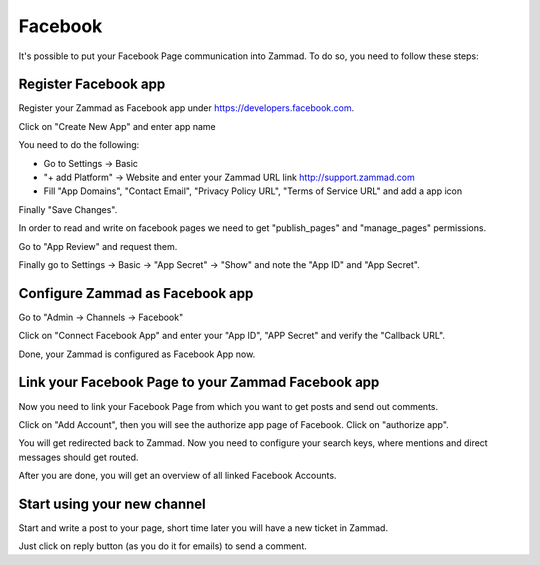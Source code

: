 Facebook
********

It's possible to put your Facebook Page communication into Zammad. To do so, you need to follow these steps:

Register Facebook app
=====================

Register your Zammad as Facebook app under https://developers.facebook.com.

.. image:: images/developers.facebook.com-create-app.png
   :alt: new app page

Click on "Create New App" and enter app name

.. image:: images/developers.facebook.com-settings-basic.png
   :alt: app settings

You need to do the following:

* Go to Settings -> Basic
* "+ add Platform" -> Website and enter your Zammad URL link http://support.zammad.com
* Fill "App Domains", "Contact Email", "Privacy Policy URL", "Terms of Service URL" and add a app icon

Finally "Save Changes".

In order to read and write on facebook pages we need to get "publish_pages" and "manage_pages" permissions.

Go to "App Review" and request them.

.. image:: images/developers.facebook.com-review-permission.png
   :alt: "publish_pages" and "manage_pages" permissions

Finally go to Settings -> Basic -> "App Secret" -> "Show" and note the "App ID" and "App Secret".


Configure Zammad as Facebook app
================================

Go to "Admin -> Channels -> Facebook"

.. image:: images/zammad_connect_app1.png
   :alt: Admin -> Channels -> Facebook

Click on "Connect Facebook App" and enter your "App ID", "APP Secret" and verify the "Callback URL".

.. image:: images/zammad_connect_app2.png
   :alt: Connect Facebook App, click "Submit"

Done, your Zammad is configured as Facebook App now.


Link your Facebook Page to your Zammad Facebook app
===================================================

Now you need to link your Facebook Page from which you want to get posts and send out comments.

Click on "Add Account", then you will see the authorize app page of Facebook. Click on "authorize app".

.. image:: images/zammad_link_facebook_account.png
   :alt: Click on "Add Account"

.. image:: images/facebook.com_authorize_app.png
   :alt: Facebook authorize app page will appear

You will get redirected back to Zammad. Now you need to configure your search keys, where mentions and direct messages should get routed.

.. image:: images/zammad_linked_facebook_account.png
   :alt: Back in Zammad - settings

After you are done, you will get an overview of all linked Facebook Accounts.

.. image:: images/zammad_linked_facebook_account_done.png
   :alt: Back in Zammad - settings


Start using your new channel
============================

Start and write a post to your page, short time later you will have a new ticket in Zammad.

Just click on reply button (as you do it for emails) to send a comment.
